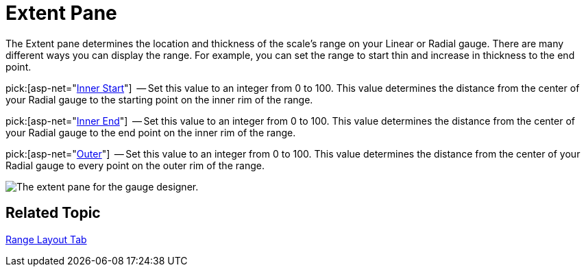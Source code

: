 ﻿////

|metadata|
{
    "name": "webgauge-extent-pane",
    "controlName": ["WebGauge"],
    "tags": ["How Do I"],
    "guid": "{616BF28E-260E-4E6D-B4F3-F9B0376DE1C6}",  
    "buildFlags": [],
    "createdOn": "0001-01-01T00:00:00Z"
}
|metadata|
////

= Extent Pane

The Extent pane determines the location and thickness of the scale's range on your Linear or Radial gauge. There are many different ways you can display the range. For example, you can set the range to start thin and increase in thickness to the end point.

pick:[asp-net="link:infragistics4.webui.ultrawebgauge.v{ProductVersion}~infragistics.ultragauge.resources.radialgaugerange~innerextentstart.html[Inner Start]"]  -- Set this value to an integer from 0 to 100. This value determines the distance from the center of your Radial gauge to the starting point on the inner rim of the range.

pick:[asp-net="link:infragistics4.webui.ultrawebgauge.v{ProductVersion}~infragistics.ultragauge.resources.radialgaugerange~innerextentend.html[Inner End]"]  -- Set this value to an integer from 0 to 100. This value determines the distance from the center of your Radial gauge to the end point on the inner rim of the range.

pick:[asp-net="link:infragistics4.webui.ultrawebgauge.v{ProductVersion}~infragistics.ultragauge.resources.radialgaugerange~outerextent.html[Outer]"]  -- Set this value to an integer from 0 to 100. This value determines the distance from the center of your Radial gauge to every point on the outer rim of the range.

image::images/Range_Scale_Extent_Pane_01.png[The extent pane for the gauge designer.]

== Related Topic

link:webgauge-range-layout-tab.html[Range Layout Tab]
